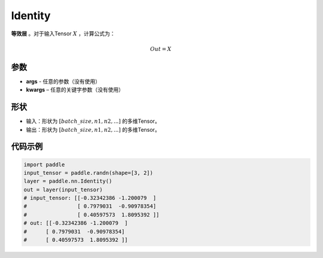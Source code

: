 .. _cn_api_paddle_nn_layer_common_Identity:

Identity
-------------------------------

.. py:class:: paddle.nn.Identity(*args, **kwargs)


**等效层** 。对于输入Tensor :math:`X` ，计算公式为：

.. math::

    Out = X


参数
:::::::::

- **args** - 任意的参数（没有使用）
- **kwargs** – 任意的关键字参数（没有使用）

形状
:::::::::

- 输入：形状为 :math:`[batch\_size, n1, n2, ...]` 的多维Tensor。
- 输出：形状为 :math:`[batch\_size, n1, n2, ...]` 的多维Tensor。

代码示例
:::::::::

.. code-block:: python

    import paddle
    input_tensor = paddle.randn(shape=[3, 2])
    layer = paddle.nn.Identity()
    out = layer(input_tensor)
    # input_tensor: [[-0.32342386 -1.200079  ]
    #                [ 0.7979031  -0.90978354]
    #                [ 0.40597573  1.8095392 ]]
    # out: [[-0.32342386 -1.200079  ]
    #      [ 0.7979031  -0.90978354]
    #      [ 0.40597573  1.8095392 ]]
